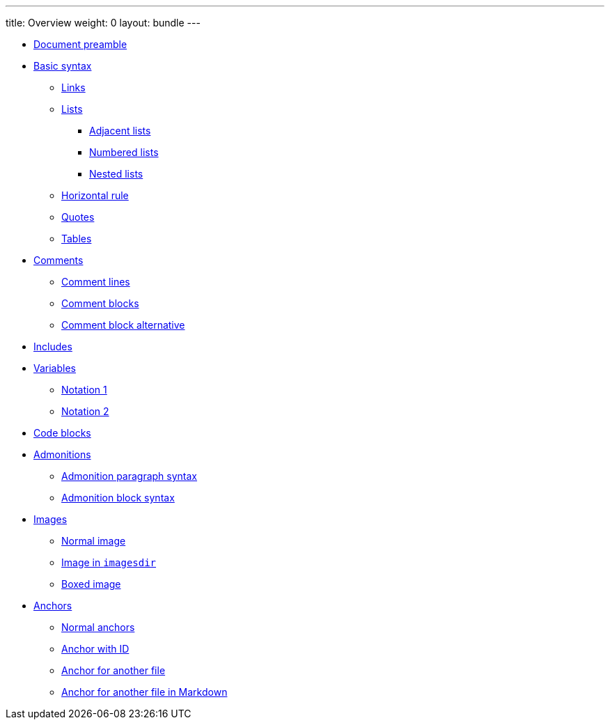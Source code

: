 ---
title: Overview
weight: 0
layout: bundle
---

* link:#document-preamble.a[Document preamble]
* link:#basic-syntax.a[Basic syntax]
** link:#_links[Links]
** link:#_lists[Lists]
*** link:#_adjacent_lists[Adjacent lists]
*** link:#_numbered_lists[Numbered lists]
*** link:#_nested_lists[Nested lists]
** link:#_horizontal_rule[Horizontal rule]
** link:#_quotes[Quotes]
** link:#_tables[Tables]
* link:#comments.a[Comments]
** link:#_comment_lines[Comment lines]
** link:#_comment_blocks[Comment blocks]
** link:#_comment_block_alterantive[Comment block alternative]
* link:#includes.a[Includes]
* link:#variables.a[Variables]
** link:#_notation_1[Notation 1]
** link:#_notation_2[Notation 2]
* link:#code-blocks.a[Code blocks]
* link:#admonitions.a[Admonitions]
** link:#_admonition_paragraph_syntax[Admonition paragraph syntax]
** link:#_admonition_block_syntax[Admonition block syntax]
* link:#images.a[Images]
** link:#_normal_image[Normal image]
** link:#_image_in_imagesdir[Image in `imagesdir`]
** link:#_boxed_image[Boxed image]
* link:#anchors.a[Anchors]
** link:#_normal_anchor[Normal anchors]
** link:#_anchor_with_id[Anchor with ID]
** link:#_anchor_for_another_file[Anchor for another file]
** link:#_anchor_for_another_file_in_markdown[Anchor for another file in Markdown]
